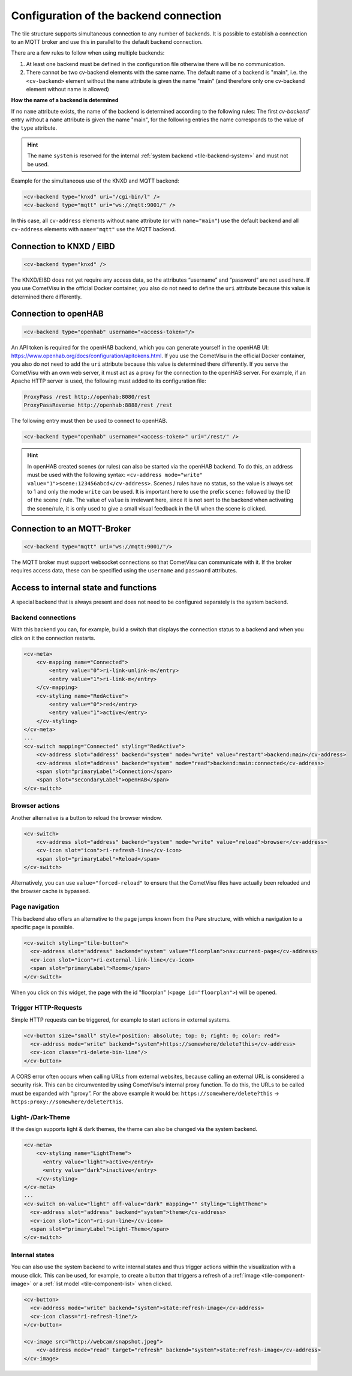 .. _tile-element-backend:

Configuration of the backend connection
=======================================

.. api-doc:: cv.ui.structure.tile.elements.Backend

The tile structure supports simultaneous connection to any number of backends. It is possible to establish a
connection to an MQTT broker and use this in parallel to the default backend connection.

.. parameter-information:: cv-backend tile

There are a few rules to follow when using multiple backends:

1. At least one backend must be defined in the configuration file otherwise there will be no communication.
2. There cannot be two cv-backend elements with the same name. The default name of a backend is "main",
   i.e. the ``<cv-backend>`` element without the ``name`` attribute is given the name "main" (and therefore only one cv-backend
   element without name is allowed)

**How the name of a backend is determined**

If no ``name`` attribute exists, the name of the backend is determined according to the following rules:
The first `cv-backend`` entry without a ``name`` attribute is given the name "main", for the following entries
the name corresponds to the value of the ``type`` attribute.

.. HINT::

    The name ``system`` is reserved for the internal :ref:`system backend <tile-backend-system>` and must not be used.

Example for the simultaneous use of the KNXD and MQTT backend:

.. code:: xml

    <cv-backend type="knxd" uri="/cgi-bin/l" />
    <cv-backend type="mqtt" uri="ws://mqtt:9001/" />

In this case, all ``cv-address`` elements without ``name`` attribute (or with ``name="main"``) use the default backend
and all ``cv-address`` elements with ``name="mqtt"`` use the MQTT backend.


Connection to KNXD / EIBD
-------------------------

.. code:: xml

    <cv-backend type="knxd" />

The KNXD/EIBD does not yet require any access data, so the attributes “username” and “password” are not used here.
If you use CometVisu in the official Docker container, you also do not need to define the ``uri`` attribute
because this value is determined there differently.

Connection to openHAB
---------------------

.. code:: xml

    <cv-backend type="openhab" username="<access-token>"/>

An API token is required for the openHAB backend, which you can generate yourself in the openHAB UI:
https://www.openhab.org/docs/configuration/apitokens.html.
If you use the CometVisu in the official Docker container, you also do not need to add the ``uri`` attribute
because this value is determined there differently.
If you serve the CometVisu with an own web server, it must act as a proxy for the connection
to the openHAB server. For example, if an Apache HTTP server is used, the following must added to its
configuration file:

.. code-block:: apache

    ProxyPass /rest http://openhab:8080/rest
    ProxyPassReverse http://openhab:8888/rest /rest

The following entry must then be used to connect to openHAB.

.. code:: xml

    <cv-backend type="openhab" username="<access-token>" uri="/rest/" />

.. HINT::

    In openHAB created scenes (or rules) can also be started via the openHAB backend.
    To do this, an address must be used with the following syntax: ``<cv-address mode="write" value="1">scene:123456abcd</cv-address>``.
    Scenes / rules have no status, so the value is always set to 1 and only the mode ``write`` can be used.
    It is important here to use the prefix ``scene:`` followed by the ID of the scene / rule.
    The value of ``value`` is irrelevant here, since it is not sent to the backend when activating the scene/rule, it is only used
    to give a small visual feedback in the UI when the scene is clicked.


Connection to an MQTT-Broker
----------------------------

.. code:: xml

    <cv-backend type="mqtt" uri="ws://mqtt:9001/"/>

The MQTT broker must support websocket connections so that CometVisu can communicate with it.
If the broker requires access data, these can be specified using the ``username`` and ``password`` attributes.


.. _tile-backend-system:

Access to internal state and functions
--------------------------------------

A special backend that is always present and does not need to be configured separately is the system backend.

Backend connections
...................

With this backend you can, for example, build a switch that displays the connection status to a backend and
when you click on it the connection restarts.

.. code-block:: xml

    <cv-meta>
        <cv-mapping name="Connected">
            <entry value="0">ri-link-unlink-m</entry>
            <entry value="1">ri-link-m</entry>
        </cv-mapping>
        <cv-styling name="RedActive">
            <entry value="0">red</entry>
            <entry value="1">active</entry>
        </cv-styling>
    </cv-meta>
    ...
    <cv-switch mapping="Connected" styling="RedActive">
        <cv-address slot="address" backend="system" mode="write" value="restart">backend:main</cv-address>
        <cv-address slot="address" backend="system" mode="read">backend:main:connected</cv-address>
        <span slot="primaryLabel">Connection</span>
        <span slot="secondaryLabel">openHAB</span>
    </cv-switch>

Browser actions
...............

Another alternative is a button to reload the browser window.

.. code-block:: xml

    <cv-switch>
        <cv-address slot="address" backend="system" mode="write" value="reload">browser</cv-address>
        <cv-icon slot="icon">ri-refresh-line</cv-icon>
        <span slot="primaryLabel">Reload</span>
    </cv-switch>

Alternatively, you can use ``value="forced-reload"`` to ensure that the CometVisu files have actually been reloaded
and the browser cache is bypassed.

Page navigation
...............

This backend also offers an alternative to the page jumps known from the Pure structure, with which a
navigation to a specific page is possible.

.. code-block:: xml

    <cv-switch styling="tile-button">
      <cv-address slot="address" backend="system" value="floorplan">nav:current-page</cv-address>
      <cv-icon slot="icon">ri-external-link-line</cv-icon>
      <span slot="primaryLabel">Rooms</span>
    </cv-switch>

When you click on this widget, the page with the id "floorplan" (``<page id="floorplan">``) will be opened.

Trigger HTTP-Requests
.....................

Simple HTTP requests can be triggered, for example to start actions in external systems.

.. code-block:: xml

    <cv-button size="small" style="position: absolute; top: 0; right: 0; color: red">
      <cv-address mode="write" backend="system">https://somewhere/delete?this</cv-address>
      <cv-icon class="ri-delete-bin-line"/>
    </cv-button>

A CORS error often occurs when calling URLs from external websites, because calling an external URL is considered a security risk.
This can be circumvented by using CometVisu's internal proxy function.
To do this, the URLs to be called must be expanded with “:proxy”. For the above example it would be:
``https://somewhere/delete?this`` -> ``https:proxy://somewhere/delete?this``.


Light- /Dark-Theme
..................

If the design supports light & dark themes, the theme can also be changed via the system backend.

.. code-block:: xml

    <cv-meta>
        <cv-styling name="LightTheme">
          <entry value="light">active</entry>
          <entry value="dark">inactive</entry>
        </cv-styling>
    </cv-meta>
    ...
    <cv-switch on-value="light" off-value="dark" mapping="" styling="LightTheme">
      <cv-address slot="address" backend="system">theme</cv-address>
      <cv-icon slot="icon">ri-sun-line</cv-icon>
      <span slot="primaryLabel">Light-Theme</span>
    </cv-switch>


Internal states
...............

You can also use the system backend to write internal states and thus trigger actions within the
visualization with a mouse click. This can be used, for example, to create a button that triggers a refresh
of a :ref:`image <tile-component-image>` or a :ref:`list model <tile-component-list>` when clicked.

.. code-block:: xml

    <cv-button>
      <cv-address mode="write" backend="system">state:refresh-image</cv-address>
      <cv-icon class="ri-refresh-line"/>
    </cv-button>

    <cv-image src="http://webcam/snapshot.jpeg">
        <cv-address mode="read" target="refresh" backend="system">state:refresh-image</cv-address>
    </cv-image>
